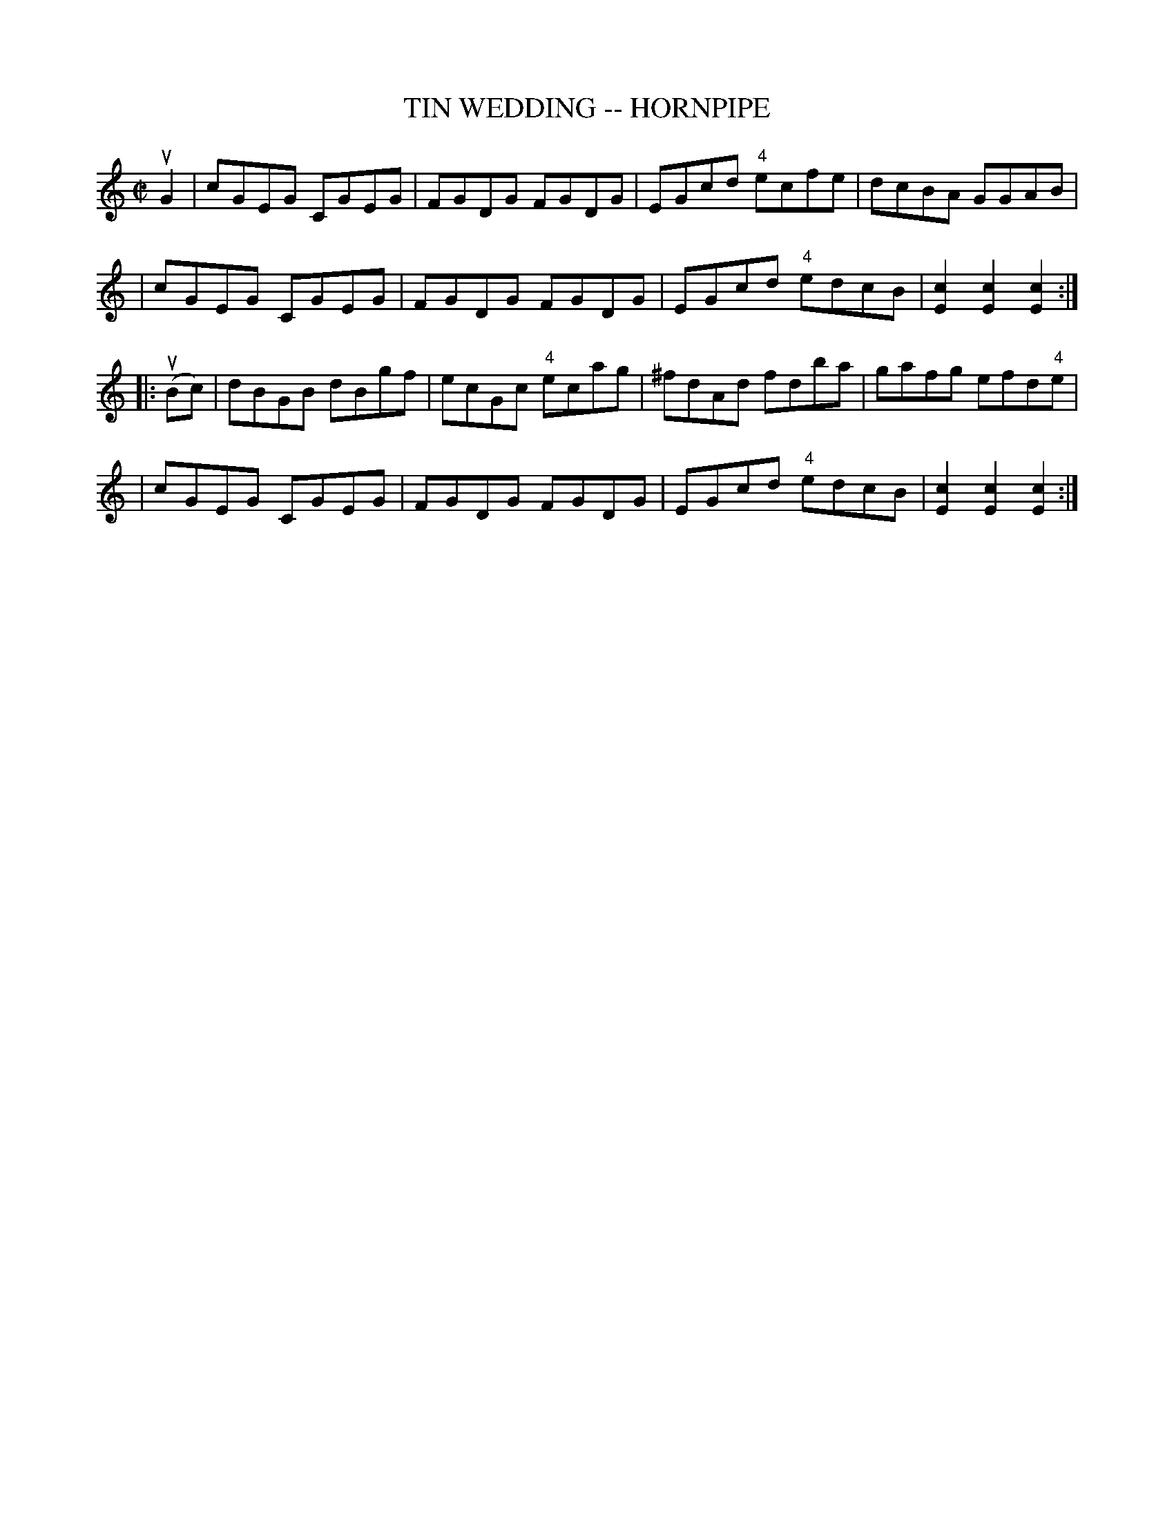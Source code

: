 X: 1
T: TIN WEDDING -- HORNPIPE
B: Ryan's Mammoth Collection of Fiddle Tunes
R: hornpipe
M: C|
L: 1/8
Z: Contributed 20000425172047 by John Chambers jchambers:casc.com
K: C
uG2 \
| cGEG CGEG | FGDG FGDG | EGcd "4"ecfe | dcBA GGAB |
| cGEG CGEG | FGDG FGDG | EGcd "4"edcB | [c2E2][c2E2][c2E2] :|
|: (uBc) \
| dBGB dBgf | ecGc "4"ecag | ^fdAd fdba | gafg efd"4"e |
| cGEG CGEG | FGDG FGDG | EGcd "4"edcB | [c2E2][c2E2][c2E2] :|

